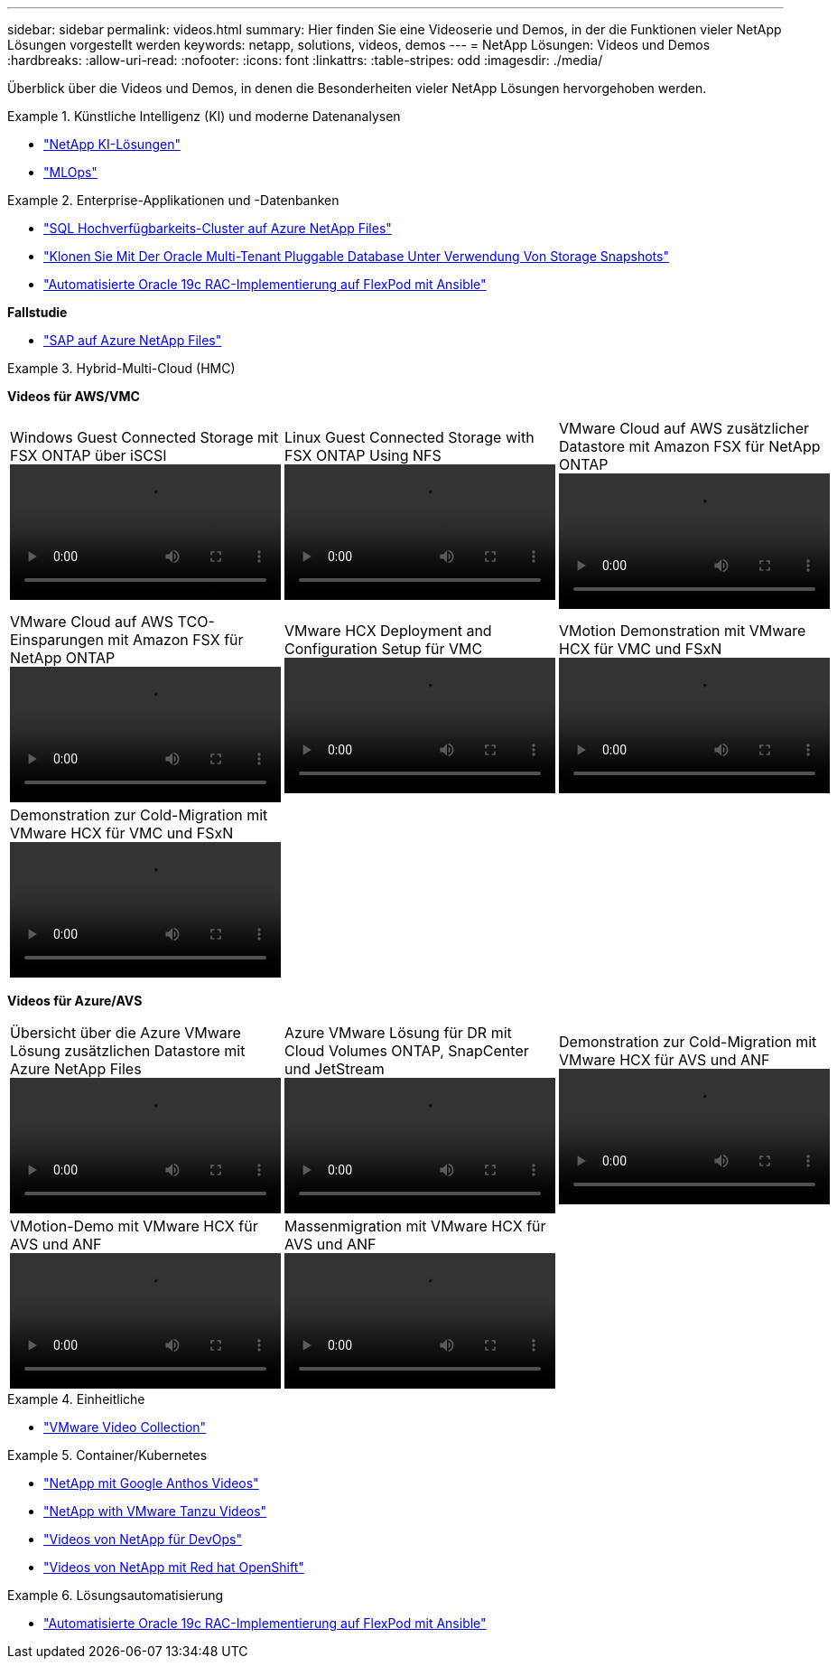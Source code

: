 ---
sidebar: sidebar 
permalink: videos.html 
summary: Hier finden Sie eine Videoserie und Demos, in der die Funktionen vieler NetApp Lösungen vorgestellt werden 
keywords: netapp, solutions, videos, demos 
---
= NetApp Lösungen: Videos und Demos
:hardbreaks:
:allow-uri-read: 
:nofooter: 
:icons: font
:linkattrs: 
:table-stripes: odd
:imagesdir: ./media/


[role="lead"]
Überblick über die Videos und Demos, in denen die Besonderheiten vieler NetApp Lösungen hervorgehoben werden.

[[ai]]
.Künstliche Intelligenz (KI) und moderne Datenanalysen
====
* link:https://www.youtube.com/playlist?list=PLdXI3bZJEw7nSrRhuolRPYqvSlGLuTOAO["NetApp KI-Lösungen"^]
* link:https://www.youtube.com/playlist?list=PLdXI3bZJEw7n1sWK-QGq4QMI1VBJS-ZZW["MLOps"^]


====
[[db]]
.Enterprise-Applikationen und -Datenbanken
====
* link:https://tv.netapp.com/detail/video/1670591628570468424/deploy-sql-server-always-on-failover-cluster-over-smb-with-azure-netapp-files["SQL Hochverfügbarkeits-Cluster auf Azure NetApp Files"^]
* link:https://www.youtube.com/watch?v=krzMWjrrMb0["Klonen Sie Mit Der Oracle Multi-Tenant Pluggable Database Unter Verwendung Von Storage Snapshots"^]
* link:https://www.youtube.com/watch?v=VcQMJIRzhoY["Automatisierte Oracle 19c RAC-Implementierung auf FlexPod mit Ansible"^]


*Fallstudie*

* link:https://customers.netapp.com/en/sap-azure-netapp-files-case-study["SAP auf Azure NetApp Files"^]


====
[[hmc]]
.Hybrid-Multi-Cloud (HMC)
====
[Unterstreichung]#*Videos für AWS/VMC*#

[cols="5a, 5a, 5a"]
|===


 a| 
.Windows Guest Connected Storage mit FSX ONTAP über iSCSI
video::vmc_windows_vm_iscsi.mp4[] a| 
.Linux Guest Connected Storage with FSX ONTAP Using NFS
video::vmc_linux_vm_nfs.mp4[] a| 
.VMware Cloud auf AWS zusätzlicher Datastore mit Amazon FSX für NetApp ONTAP
video::FSxN-NFS-Datastore-on-VMC.mp4[]


 a| 
.VMware Cloud auf AWS TCO-Einsparungen mit Amazon FSX für NetApp ONTAP
video::FSxN-NFS-Datastore-on-VMC-TCO-calculator.mp4[] a| 
.VMware HCX Deployment and Configuration Setup für VMC
video::VMC_HCX_Setup.mp4[] a| 
.VMotion Demonstration mit VMware HCX für VMC und FSxN
video::Migration_HCX_VMC_FSxN_VMotion.mp4[]


 a| 
.Demonstration zur Cold-Migration mit VMware HCX für VMC und FSxN
video::Migration_HCX_VMC_FSxN_cold_migration.mp4[] a| 
 a| 

|===
[Unterstreichung]#*Videos für Azure/AVS*#

[cols="5a, 5a, 5a"]
|===


 a| 
.Übersicht über die Azure VMware Lösung zusätzlichen Datastore mit Azure NetApp Files
video::ANF-NFS-datastore-on-AVS.mp4[] a| 
.Azure VMware Lösung für DR mit Cloud Volumes ONTAP, SnapCenter und JetStream
video::AVS-guest-connect-DR-use-case.mp4[] a| 
.Demonstration zur Cold-Migration mit VMware HCX für AVS und ANF
video::Migration_HCX_AVS_ANF_ColdMigration.mp4[]


 a| 
.VMotion-Demo mit VMware HCX für AVS und ANF
video::Migration_HCX_AVS_ANF_VMotion.mp4[] a| 
.Massenmigration mit VMware HCX für AVS und ANF
video::Migration_HCX_AVS_ANF_Bulk.mp4[] a| 

|===
====
[[virtualization]]
.Einheitliche
====
* link:virtualization/vsphere_demos_videos.html["VMware Video Collection"]


====
[[containers]]
.Container/Kubernetes
====
* link:containers/anthos-with-netapp/a-w-n_videos_and_demos.html["NetApp mit Google Anthos Videos"]
* link:containers/tanzu_with_netapp/vtwn_videos_and_demos.html["NetApp with VMware Tanzu Videos"]
* link:containers/devops_with_netapp/dwn_videos_and_demos.html["Videos von NetApp für DevOps"]
* link:containers/rh-os-n_videos_and_demos.html["Videos von NetApp mit Red hat OpenShift"]


====
[[automation]]
.Lösungsautomatisierung
====
* link:https://www.youtube.com/watch?v=VcQMJIRzhoY["Automatisierte Oracle 19c RAC-Implementierung auf FlexPod mit Ansible"^]


====